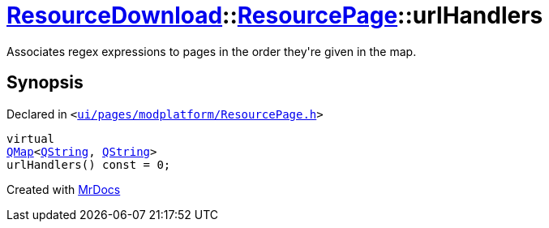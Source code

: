 [#ResourceDownload-ResourcePage-urlHandlers]
= xref:ResourceDownload.adoc[ResourceDownload]::xref:ResourceDownload/ResourcePage.adoc[ResourcePage]::urlHandlers
:relfileprefix: ../../
:mrdocs:


Associates regex expressions to pages in the order they&apos;re given in the map&period;



== Synopsis

Declared in `&lt;https://github.com/PrismLauncher/PrismLauncher/blob/develop/launcher/ui/pages/modplatform/ResourcePage.h#L98[ui&sol;pages&sol;modplatform&sol;ResourcePage&period;h]&gt;`

[source,cpp,subs="verbatim,replacements,macros,-callouts"]
----
virtual
xref:QMap.adoc[QMap]&lt;xref:QString.adoc[QString], xref:QString.adoc[QString]&gt;
urlHandlers() const = 0;
----



[.small]#Created with https://www.mrdocs.com[MrDocs]#
